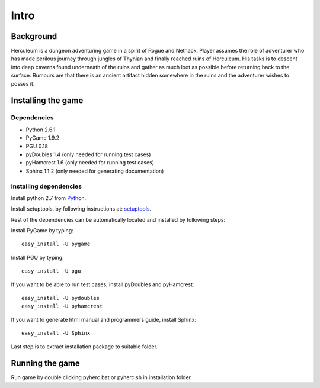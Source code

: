 #####
Intro
#####

**********
Background
**********

Herculeum is a dungeon adventuring game in a spirit of Rogue and Nethack.
Player assumes the role of adventurer who has made perilous journey through
jungles of Thynian and finally reached ruins of Herculeum. His tasks is to
descent into deep caverns found underneath of the ruins and gather as much loot
as possible before returning back to the surface. Rumours are that there is
an ancient artifact hidden somewhere in the ruins and the adventurer wishes to
posses it.

*******************
Installing the game
*******************

Dependencies
============
- Python 2.6.1
- PyGame 1.9.2
- PGU 0.18
- pyDoubles 1.4 (only needed for running test cases)
- pyHamcrest 1.6 (only needed for running test cases)
- Sphinx 1.1.2 (only needed for generating documentation)

Installing dependencies
=======================
Install python 2.7 from Python_.

Install setuptools, by following instructions at: setuptools_.

Rest of the dependencies can be automatically located and installed by following
steps:

Install PyGame by typing::

    easy_install -U pygame

Install PGU by typing::

    easy_install -U pgu

If you want to be able to run test cases, install pyDoubles and pyHamcrest::

    easy_install -U pydoubles
    easy_install -U pyhamcrest

If you want to generate html manual and programmers guide, install Sphinx::

    easy_install -U Sphinx

.. _Python: http://python.org/getit/
.. _setuptools: http://pypi.python.org/pypi/setuptools

Last step is to extract installation package to suitable folder.

****************
Running the game
****************
Run game by double clicking pyherc.bat or pyherc.sh in installation folder.